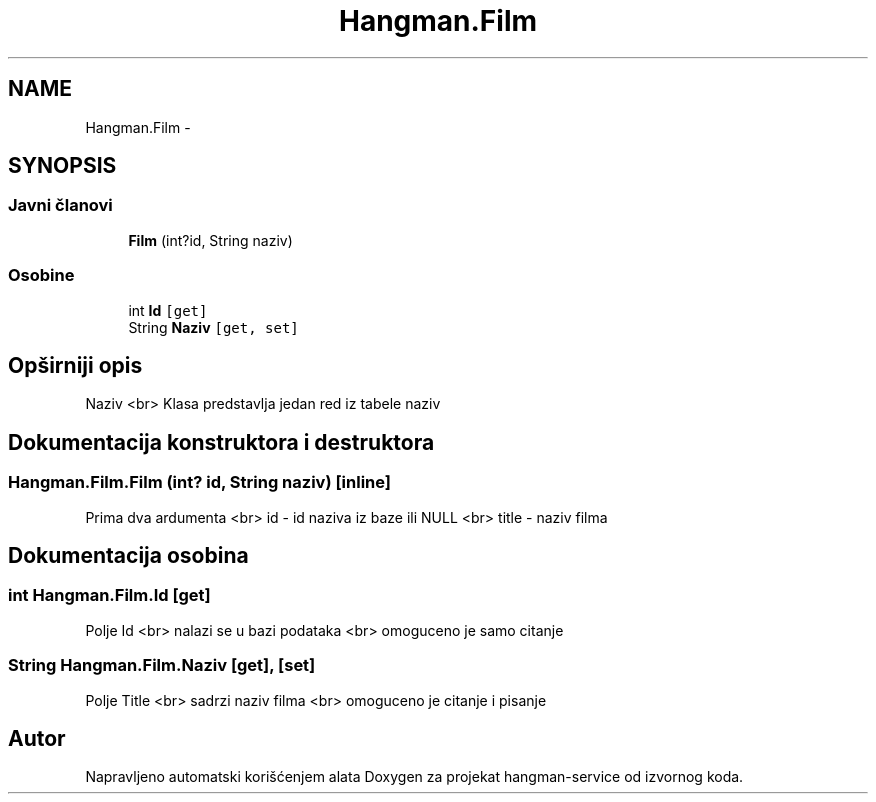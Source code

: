 .TH "Hangman.Film" 3 "Fri May 6 2016" "Version 1.0" "hangman-service" \" -*- nroff -*-
.ad l
.nh
.SH NAME
Hangman.Film \- 
.SH SYNOPSIS
.br
.PP
.SS "Javni članovi"

.in +1c
.ti -1c
.RI "\fBFilm\fP (int?id, String naziv)"
.br
.in -1c
.SS "Osobine"

.in +1c
.ti -1c
.RI "int \fBId\fP\fC [get]\fP"
.br
.ti -1c
.RI "String \fBNaziv\fP\fC [get, set]\fP"
.br
.in -1c
.SH "Opširniji opis"
.PP 
Naziv <br> Klasa predstavlja jedan red iz tabele naziv 
.SH "Dokumentacija konstruktora i destruktora"
.PP 
.SS "Hangman\&.Film\&.Film (int? id, String naziv)\fC [inline]\fP"
Prima dva ardumenta <br> id - id naziva iz baze ili NULL <br> title - naziv filma 
.SH "Dokumentacija osobina"
.PP 
.SS "int Hangman\&.Film\&.Id\fC [get]\fP"
Polje Id <br> nalazi se u bazi podataka <br> omoguceno je samo citanje 
.SS "String Hangman\&.Film\&.Naziv\fC [get]\fP, \fC [set]\fP"
Polje Title <br> sadrzi naziv filma <br> omoguceno je citanje i pisanje 

.SH "Autor"
.PP 
Napravljeno automatski korišćenjem alata Doxygen za projekat hangman-service od izvornog koda\&.
